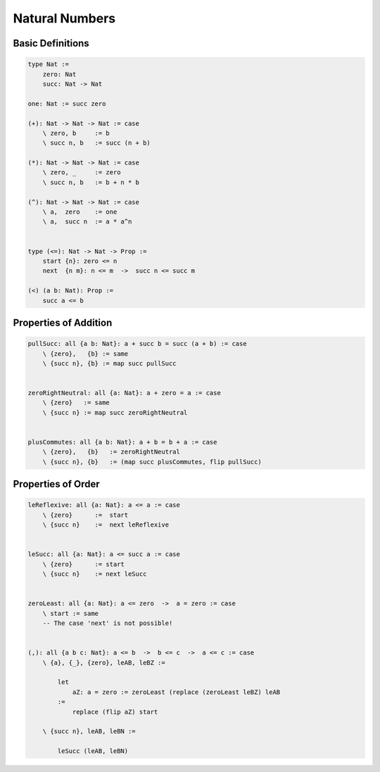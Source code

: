 ********************************************************************************
Natural Numbers
********************************************************************************





Basic Definitions
================================================================================

.. code::

    type Nat :=
        zero: Nat
        succ: Nat -> Nat

    one: Nat := succ zero

    (+): Nat -> Nat -> Nat := case
        \ zero, b     := b
        \ succ n, b   := succ (n + b)

    (*): Nat -> Nat -> Nat := case
        \ zero, _     := zero
        \ succ n, b   := b + n * b

    (^): Nat -> Nat -> Nat := case
        \ a,  zero    := one
        \ a,  succ n  := a * a^n


    type (<=): Nat -> Nat -> Prop :=
        start {n}: zero <= n
        next  {n m}: n <= m  ->  succ n <= succ m

    (<) (a b: Nat): Prop :=
        succ a <= b





Properties of Addition
================================================================================


.. code::

    pullSucc: all {a b: Nat}: a + succ b = succ (a + b) := case
        \ {zero},   {b} := same
        \ {succ n}, {b} := map succ pullSucc


    zeroRightNeutral: all {a: Nat}: a + zero = a := case
        \ {zero}   := same
        \ {succ n} := map succ zeroRightNeutral


    plusCommutes: all {a b: Nat}: a + b = b + a := case
        \ {zero},   {b}   := zeroRightNeutral
        \ {succ n}, {b}   := (map succ plusCommutes, flip pullSucc)






Properties of Order
================================================================================

.. code::

    leReflexive: all {a: Nat}: a <= a := case
        \ {zero}      :=  start
        \ {succ n}    :=  next leReflexive


    leSucc: all {a: Nat}: a <= succ a := case
        \ {zero}      := start
        \ {succ n}    := next leSucc


    zeroLeast: all {a: Nat}: a <= zero  ->  a = zero := case
        \ start := same
        -- The case 'next' is not possible!


    (,): all {a b c: Nat}: a <= b  ->  b <= c  ->  a <= c := case
        \ {a}, {_}, {zero}, leAB, leBZ := 

            let
                aZ: a = zero := zeroLeast (replace (zeroLeast leBZ) leAB
            :=
                replace (flip aZ) start

        \ {succ n}, leAB, leBN :=

            leSucc (leAB, leBN)
